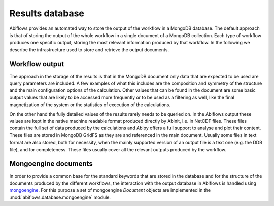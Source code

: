 .. _results_db:

================
Results database
================

Abiflows provides an automated way to store the output of the workflow in a
MongoDB database. The default approach is that of storing the output of the
whole workflow in a single document of a MongoDB collection. Each type of
workflow produces one specific output, storing the most relevant information
produced by that workflow. In the following we describe the infrastructure
used to store and retrieve the output documents.

Workflow output
===============

The approach in the storage of the results is that in the MongoDB document only
data that are expected to be used are query parameters are included. A few examples
of what this includes are the composition and symmetry of the structure and the main
configuration options of the calculation. Other values that can be found in the
document are some basic output values that are likely to be accessed more frequently
or to be used as a filtering as well, like the final magnetization of the system or
the statistics of execution of the calculations.

On the other hand the fully detailed values of the results rarely needs to be queried
on. In the Abiflows output these values are kept in the native machine readable format
produced directly by Abinit, i.e. in NetCDF files. These files contain the full set of
data produced by the calculations and Abipy offers a full support to analyse and plot
their content. These files are stored in MongoDB GridFS as they are and referenced in the
main document. Usually some files in text format are also stored, both for necessity,
when the mainly supported version of an output file is a text one (e.g. the DDB file),
and for completeness. These files usually cover all the relevant outputs produced
by the workflow.

Mongoengine documents
=====================

In order to provide a common base for the standard keywords that are stored in the
database and for the structure of the documents produced by the different workflows,
the interaction with the output database in Abiflows is handled using
`mongoengine <http://mongoengine.org/>`_. For this purpose a set of
mongoengine `Document` objects are implemented in the
:mod:`abiflows.database.mongoengine` module.
